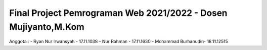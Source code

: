 ###################
Final Project Pemrograman Web 2021/2022 - Dosen Mujiyanto,M.Kom
###################

Anggota : 
- Ryan Nur Irwansyah - 17.11.1038
- Nur Rahman         - 17.11.1630
- Mohammad Burhanudin- 18.11.12515

